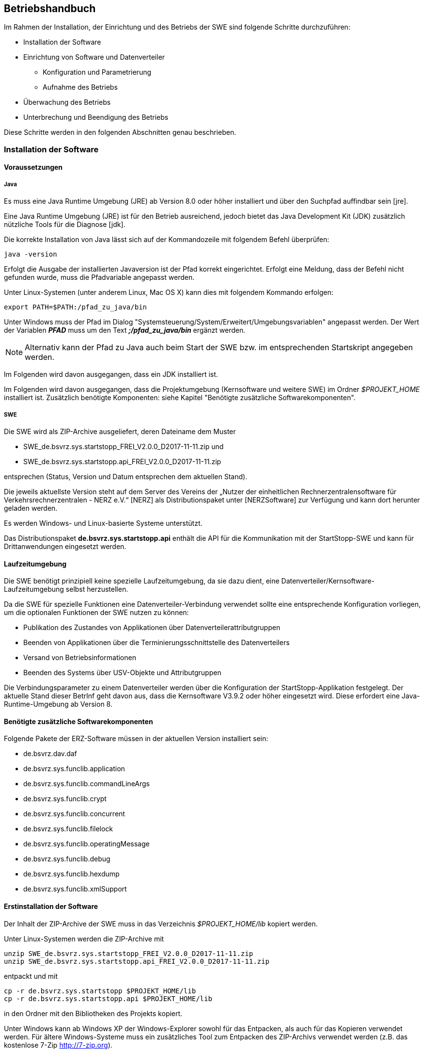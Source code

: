 == Betriebshandbuch

Im  Rahmen  der  Installation,  der  Einrichtung  und  des  Betriebs  der  SWE  sind  folgende  Schritte durchzuführen:

* Installation der Software
* Einrichtung von Software und Datenverteiler
    ** Konfiguration und Parametrierung
    ** Aufnahme des Betriebs
* Überwachung des Betriebs
* Unterbrechung und Beendigung des Betriebs

Diese Schritte werden in den folgenden Abschnitten genau beschrieben.

=== Installation der Software

==== Voraussetzungen

===== Java

Es  muss eine Java  Runtime  Umgebung  (JRE)  ab  Version  8.0 oder höher  installiert  und  über  den Suchpfad auffindbar sein [jre]. 

Eine Java Runtime Umgebung (JRE) ist für den Betrieb ausreichend, jedoch bietet  das Java Development Kit (JDK) zusätzlich nützliche Tools für die Diagnose [jdk].

Die korrekte  Installation von Java lässt sich auf der Kommandozeile mit  folgendem  Befehl überprüfen:

----
java -version
----

Erfolgt die Ausgabe der installierten Javaversion ist der Pfad korrekt eingerichtet. Erfolgt eine Meldung, dass der Befehl nicht gefunden wurde, muss die Pfadvariable angepasst werden.

Unter Linux-Systemen (unter anderem Linux, Mac OS X) kann dies mit folgendem Kommando erfolgen:

----
export PATH=$PATH:/pfad_zu_java/bin
----

Unter Windows muss der Pfad im Dialog "Systemsteuerung/System/Erweitert/Umgebungsvariablen" angepasst werden. Der Wert der Variablen *_PFAD_* muss um den Text *_;/pfad_zu_java/bin_* ergänzt werden.

[NOTE]
Alternativ kann der Pfad zu Java auch beim Start der SWE bzw. im entsprechenden Startskript angegeben werden.

Im Folgenden wird davon ausgegangen, dass ein JDK installiert ist.

Im Folgenden wird davon ausgegangen, dass die Projektumgebung (Kernsoftware und weitere SWE) im Ordner __$PROJEKT_HOME__ installiert ist.
Zusätzlich benötigte Komponenten: siehe Kapitel "Benötigte zusätzliche Softwarekomponenten".

===== SWE

Die SWE wird als ZIP-Archive ausgeliefert, deren Dateiname dem Muster

* SWE_de.bsvrz.sys.startstopp_FREI_V2.0.0_D2017-11-11.zip und
* SWE_de.bsvrz.sys.startstopp.api_FREI_V2.0.0_D2017-11-11.zip

entsprechen (Status, Version und Datum entsprechen dem aktuellen Stand).

Die  jeweils  aktuellste  Version  steht  auf  dem  Server  des  Vereins  der  „Nutzer  der  einheitlichen Rechnerzentralensoftware  für  Verkehrsrechnerzentralen - NERZ e.V.“ [NERZ] als Distributionspaket unter [NERZSoftware] zur Verfügung und kann dort herunter geladen werden.

Es werden Windows- und Linux-basierte Systeme unterstützt.

Das Distributionspaket *de.bsvrz.sys.startstopp.api* enthält die API für die Kommunikation mit der StartStopp-SWE und kann für Drittanwendungen eingesetzt werden.

==== Laufzeitumgebung

Die SWE benötigt prinzipiell keine spezielle Laufzeitumgebung, da sie dazu dient, eine Datenverteiler/Kernsoftware-Laufzeitumgebung selbst herzustellen.

Da die SWE für spezielle Funktionen eine Datenverteiler-Verbindung verwendet sollte eine entsprechende Konfiguration vorliegen, um die optionalen Funktionen der SWE nutzen zu können:

* Publikation des Zustandes von Applikationen über Datenverteilerattributgruppen
* Beenden von Applikationen über die Terminierungsschnittstelle des Datenverteilers
* Versand von Betriebsinformationen
* Beenden des Systems über USV-Objekte und Attributgruppen

Die Verbindungsparameter zu einem Datenverteiler werden über die Konfiguration der StartStopp-Applikation festgelegt. Der aktuelle Stand dieser BetrInf geht  davon aus, dass die Kernsoftware V3.9.2 oder höher eingesetzt wird. Diese erfordert eine Java-Runtime-Umgebung ab Version 8. 

==== Benötigte zusätzliche Softwarekomponenten

Folgende Pakete der ERZ-Software müssen in der aktuellen Version installiert  sein:

* de.bsvrz.dav.daf 
* de.bsvrz.sys.funclib.application 
* de.bsvrz.sys.funclib.commandLineArgs 
* de.bsvrz.sys.funclib.crypt
* de.bsvrz.sys.funclib.concurrent
* de.bsvrz.sys.funclib.filelock
* de.bsvrz.sys.funclib.operatingMessage 
* de.bsvrz.sys.funclib.debug 
* de.bsvrz.sys.funclib.hexdump
* de.bsvrz.sys.funclib.xmlSupport

==== Erstinstallation der Software

Der Inhalt der ZIP-Archive der SWE muss in das Verzeichnis _$PROJEKT_HOME/lib_ kopiert werden.

Unter Linux-Systemen werden die ZIP-Archive mit 

----
unzip SWE_de.bsvrz.sys.startstopp_FREI_V2.0.0_D2017-11-11.zip 
unzip SWE_de.bsvrz.sys.startstopp.api_FREI_V2.0.0_D2017-11-11.zip
----

entpackt und mit

----
cp -r de.bsvrz.sys.startstopp $PROJEKT_HOME/lib
cp -r de.bsvrz.sys.startstopp.api $PROJEKT_HOME/lib
----

in den Ordner mit den Bibliotheken des Projekts kopiert.

Unter Windows kann ab Windows XP der Windows-Explorer sowohl für das Entpacken, als auch für das Kopieren verwendet werden. Für ältere Windows-Systeme muss ein zusätzliches Tool zum Entpacken des ZIP-Archivs verwendet werden (z.B. das kostenlose 7-Zip http://7-zip.org). 

===== Weitere Installationsschritte

Es sind keine weiteren Installationsschritte notwendig.

==== Kontrolle der Installation

Nach erfolgreicher Installation wurde dem Ordner $PROJEKT_HOME/lib
die Unterordner

* de.bsvrz.sys.startstopp und
* de.bsvrz.sys.startstopp.api

hinzugefügt und die Unterordner bzw. ihr Inhalt entsprechen der Struktur im Anhang. 

==== Deinstallation der Software

Für die Deinstallation sollte die SWE gestoppt werden.

Zur  Deinstallation  der  Software  werden  die  Dateien  und  Verzeichnisse,  die in Kapitel "Erstinstallation der Software" installiert bzw. kopiert wurden, gelöscht.

Gleiches gilt für Dateien und Verzeichnisse, die bei der Installation angelegt bzw. kopiert wurden

==== Aktualisierung der Software

Für die Aktualisierung muss die SWE gestoppt werden.

Die Aktualisierung entspricht der Deinstallation und anschließender Erstinstallation der SWE.

=== Einrichtung von Software und Datenverteiler

==== Konfiguration

===== Konfigurationsbereiche

Die SWE arbeitet prinzipiell auch ohne Datenverteilersystem.
Für spezielle Funktionalitäten wird jedoch ein Datenverteilersystem mit den entsprechenden Konfigurationsbereichen benötigt.

Die Statusüberwachung der von der SWE ausgeführten Datenverteiler-Applikationen erfolgt über die im Datenverteiler angelegten Applikationsobjekte (*typ.applikation*). Sie sind mit Einbindung des ohnehin für jedes Datenverteilerssystem obligatorischen Konfigurationsbereiches *kb.systemModellGlobal* verfügbar. Ausgewertet werden die Daten der Attributgruppe *atg.applikationsFertigmeldung*.

Zum Beenden von Applikationen über den Datenverteiler werden die jeweiligen Datenverteilerobjekte (*typ.datenverteiler*) und deren Attributgruppe *atg.terminierung* benötigt, die ebenfalls über den Konfigurationsbereich *kb.systemModellGlobal* verfügbar sind.

Der Zustand der von der StartStopp-SWE verwalteten Datenverteiler-Applikationen wird über Rechnerobjekte (*typ.rechner*) und deren Attributgruppen *atg.prozessInfo* und *atg.startStoppInfo* veröffentlicht. Um dies zu ermöglichen muss der Konfigurationsbereich *kb.tmRechner* eingebunden werden.

Die optionale USV-Überwachung erfordert die Einbindung des Konfigurationsbereichs *kb.tmUsv*. Überwacht werden die Daten der Attributgruppe *atg.usvZustandKritisch* eine vorgegebenen USV-Objekts *typ.usv*.

===== Spezifische Konfigurationen

Spezifische Konfigurationen sind über die Angaben zu den Konfigurationsbereichen hinaus nicht erforderlich.

==== Parametrierung

===== Parametrierung der Parametrierung

Es ist keine Parametrierung erfoderlich, die SWE verwendet keine Parameter eines Datenverteilersystems.

==== Ein- und Ausgangsdaten

Die nachfolgenden Kapitel beschreiben die Ein- und Ausgangsdaten der SWE.

Allgemeine Ein- und Ausgangsdaten, die sich automatisch durch die Verwendung    der Datenverteilerapplikationsschnittstelle (DAF) ergeben, sind hier nicht  aufgeführt. Details  dazu  siehe [BetrInf_DaV-DAF].

===== Eingangsdaten-Datenverteilerschnittstelle

*Senke*

Die SWE ist für keinerlei Daten als Senke an einem Datenverteiler angemeldet.

*Empfänger*

Folgende Daten werden von der SWE als Empfänger vom Datenverteiler empfangen:

[cols="3*", options="header"]
|===
| PID Objekttyp + 
  (PID KB - PID KV)
| PID Attributgruppe
| PID Aspekt

| typ.applikation +
  (kb.systemModellGlobal - kv.kappich)
| atg.applikationsFertigmeldung
| asp.standard

| typ.datenverteiler +
  (kb.systemModellGlobal - kv.kappich)
| atg.angemeldeteApplikationen
| asp.standard

| typ.usv +
  (kb.tmUsv - kv.dambach)
| atg.usvZustandKritisch
| asp.zustand

|===

===== Ausgangsdaten-Datenverteilerschnittstelle

*Quelle*

Folgende Daten werden von der SWE als Quelle an den Datenverteiler gesendet:

[cols="3*", options="header"]
|===
| PID Objekttyp + 
  (PID KB - PID KV)
| PID Attributgruppe
| PID Aspekt

| typ.rechner +
  (kb.tmRechner - kv.dambach)
| atg.prozessInfo
| asp.zustand

| typ.rechner +
  (kb.tmRechner - kv.dambach)
| atg.startStoppInfo
| asp.zustand

|===

*Sender*

Durch die SWE erfolgen keine weiteren Sendeanmeldungen.

===== StartStopp-API

Die SWE bietet eine REST-API-Schnittstelle zur Bedienung der SWE und zum Austausch von Informationen. Detaillierte Information dazu sind im Software-Feinentwurf bzw. in der API-Dokumentation zu finden.  

==== Aufnahme des Betriebs

===== Startparameter

*Datenverteiler-Applikationsfunktionen*

Die SWE selbst ist keine Datenverteiler-Applikation, sie dient viel mehr der Verwaltung eines Datenverteilersystems und kommuniziert mit diesem. Die Standard-Datenverteilerapplikationsparameter sind daher hier nicht von Bedeutung.

*Debug-Ausgaben*

Für Debugausgaben der SWE werden die Möglichkeiten der Datenverteiler-Applikationsfunktionen genutzt. Die SWE unterstützt daher die entsprechenden Aufrufparameter. 

Die Aufrufparameter sind in [BetrInf_DaV-DAF] dokumentiert.

*SWE*

Zusätzlich zu den Standardparametern für die DAF und die Debug-Ausgaben verfügt  die SWE über folgende Aufrufparameter: 

****
-startStoppKonfiguration=<verzeichnis>
****

*Als Verzeichnis wird das angegeben, in dem die StartStopp-Konfigurationsdatei _startstopp.json_ abgelegt wird*

Die Angabe des Verzeichnisses kann als relativer oder absoluter Pfad erfolgen.

Der Standardwert ist *"."*, d.h. das Verzeichnis aus dem heraus die SWE gestartet wird.

Innerhalb des Verzeichnisses wird ein Unterverzeichnis "history" angelegt, in dem die gespeicherten Versionen der StartStopp-Konfiguration angelegt werden.

Das Verzeichnis sollte daher zum Lesen und Schreiben für den Nutzer, der die StartStopp-SWE ausführt freigegeben sein.

****
-benutzerKonfiguration=<verzeichnis>/<datei>
****

*Hier erfolgt die Angabe des Benutzerdefinition der Konfiguration (benutzerdaten.xml)*

Die Benutzerdatenkonfigurationsdatei wird verwendeten, um einen Nutzer, der eine Konfiguration versionieren will zu authentifizieren, wenn noch keine Datenverteilerverbindung besteht.

Es gibt keinen Standardwert. Die Authentifizierung erfolgt dann über die weiter unten definierte "passwd"-Datei.

[NOTE]
Zur Interpretation der Datei wird auf die Möglichkeiten der Datenverteiler-Applikationsfunktionen zurückgegriffen. Das kann zu Problemen führen, wenn der Datenverteiler/Konfiguration bereits gestartet wurde, StartStopp aber keine Verbindung aufbauen kann, weil die Zugangsdaten nicht korrekt konfiguriert wurden. (Lock-Dateien!). In diesem Fall muss der Datenverteiler zunächst beendet werden.

****
-authentifizierung=<verzeichnis>/<datei>
****

*Hier erfolgt die Angabe der Passwd-Datei eines Datenverteilersystems (passwd)*

Die Datei wird verwendeten, um einen Nutzer, der eine Konfiguration versionieren will zu authentifizieren, wenn noch keine Datenverteilerverbindung besteht und die Auswertung der benutzerdaten.xml-Datei nicht möglich ist.

Es gibt keinen Standardwert. Wenn diese letzte Möglichkeit der Authentifizierung fehlschlägt, ist keine Versionierung einer neuen Konfiguration möglich.

****
-port=3000
****

*Der Parameter definiert den Port über den die StartStopp-SWE per REST-API über eine https-Verbindung erreichbar ist.*

Der Standardwert ist 3000.

****
-httpport=0
****

*Der Parameter definiert den optinalen Port über den die StartStopp-SWE per REST-API über eine http-Verbindung erreichbar ist.*

Der Standardwert ist 0, d.h. es wird keine http-Verbindung unterstützt.

[NOTE]
Die Bedienoberfläche und das verfügbare Standard-Rahmenwerk-Plugin kommunizieren über die https-Verbindung.

****
-inkarnationsName=StartStopp
****

*Der Parameter definiert den Inkarnationsname mit dem sich die SWE selbst beim Datenverteiler registriert.*

Der Standardwert ist "StartStopp".

****
-rechner=<pid>
****

*Der Parameter definiert die PID des Rehnerobjekts in der verwendeten Datenverteiler-Konfiguration über das die Prozeßinformationen von der SWE publiziert werden.*

Es gibt keinen Standardwert. 

Wenn der Parameter nicht angegegeben wird, wird ein Rechnerobjekt gesucht, das mit der Hostnamen oder der lokalen IP-Adresse in der Datenverteiler-Konfiguration konfiguriert ist.

Wird kein geeignetes Rechnerobjekt gefunden, werden dieoben beschriebenen Datensätze nicht publiziert. Ansonsten arbeitet die SWE wie vorgesehen.

****
-betriebsMeldungVersenden=ja
****

*Der Parameter bestimmt, ob bei einer bestehenden Datenverteilerverbindung Betriebsmeldungen versendet werden.*

Der Standardwert ist "ja", d.h. beim Starten und Stoppen von Applikationen werden Betriebsmeldungen versendet.

Die Einstellung gilt initial für den Start der SWE. Der Versand von Betriebsmeldungen kann über die StartStopp-REST-API im Betrieb ein- und ausgeschaltet werden.

*Terminal-Bedienoberfläche*

Für die Bedienoberfläche stehen folgende Parameter zur Verfügung:

****
-host=localhost
****

*Der Parameter bestimmt den Hostname des Systems auf dem die StartStopp-SWE gesucht wird.*

Der Standardwert ist "localhost".

****
-port=3000
****

*Der Parameter bestimmt den Port über den eine https-Verbindung zur StartStopp-SWE aufgebaut werden soll.*

Der Standardwert ist "3000".

****
-monochrome=true
****

*Der Parameter bestimmt, ob die Bedienoberfläche farbig dargestellt werden soll.*

Der Standardwert ist "true", die Anzeige erfolgt nicht farbig.

****
-themeFile=<pfad>
****

*Der optionale Parameter erlaubt die Übergabe eines eigenen Themefiles zur Definition der farblichen Darstellung der Bedienoberfläche.*

Nähere Informationen dazu finden sich unter:
*https://github.com/mabe02/lanterna*


===== Starten der SWE

Die SWE wird als Java-Prozess gestartet. In der Regel erfolgt das per Shell-Skript. Ein beispielhaftes Shellskript findet sich nachstehend:

----
@echo off
call einstellungen.bat

title StartStopp

%java% ^
 -cp ..\distributionspakete\de.bsvrz.sys.startstopp\de.bsvrz.sys.startstopp-runtime.jar ^
 de.bsvrz.sys.startstopp.startstopp.StartStopp ^
 -benutzerKonfiguration=../konfiguration/benutzerverwaltung.xml ^
 -authentifizierung=passwd -betriebsMeldungVersenden=nein ^
 -debugLevelStdErrText=INFO

rem Fenster nicht sofort wieder schließen, damit eventuelle Fehler noch lesbar sind.
pause
----

Die erforderlichen Java-Bibliothen inklusive des erforderlichen Klassenpfades sind in der Runtime-Datei *de.bsvrz.sys.startstopp-runtime.jar* hinterlegt.

Die auszuführende Klasse ist *de.bsvrz.sys.startstopp.startstopp.StartStopp*.

Die Terminal-Bedienoberfläche ist ebenfalls in gleichen Paket enthalten:

----
@echo off
call einstellungen.bat

title StartStopp

%java% ^
 -cp ..\distributionspakete\de.bsvrz.sys.startstopp\de.bsvrz.sys.startstopp-runtime.jar ^
 de.bsvrz.sys.startstopp.console.StartStoppConsole 

rem Fenster nicht sofort wieder schließen, damit eventuelle Fehler noch lesbar sind.
pause
----

Die auszuführende Klasse ist *de.bsvrz.sys.startstopp.console.StartStoppConsole*.

==== Überwachung des Prozesses

===== Windows

Um zu prüfen ob ein Prozess der SWE läuft, muss ein Java-Development-Kit [jdk] anstelle der JRE installiert sein. Mit dem dann zur Verfügung stehenden Befehl 
_jps_ kann der Status bestimmt werden.

----
jps -l
----
 
gibt die Liste der laufenden Java-Prozesse aus. Nur wenn in der Liste ein Eintrag

----
19483 de.bsvrz.sys.startstopp.startstopp.StartStopp 
----

auftaucht, läuft die Applikation. Die Prozess-ID zu Beginn der Zeile variiert!

Alternativ kann die Kommandozeile des Prozesses über den Windows-Taskmanager gesucht werden oder über die Bedienoberfläche der StartStopp-Applikation der Zustand der StartStopp-SWE selbst ermittelt werden (siehe Anwenderhandbuch).

===== Linux 

Unter Linux-Systemen kann anstelle von _jps_ das Kommando _ps_ verwendet werden.

Wenn die Ausgabe des Befehls

----
ps -fA | grep de.bsvrz.sys.startstopp.startstopp.StartStopp
----

einen laufenden Java-Prozess liefert, der in der Kommandozeile de.bsvrz.sys.startstopp.startstopp.StartStopp enthält, läuft die Applikation.

[NOTE]
Abhängig vom Startscript bzw. Startverfahren kann das Verfahren vom hier beschriebenen abweichen.

==== Prüfung Störungsfreiheit

===== Prüfung durch Log-Files

Das ordnungsgemäße Ausführen der SWE lässt sich an Hand des Logfiles bzw. der    
Betriebsmeldungen überprüfen. Siehe dazu die Kapitel "Diagnosehandbuch".

=== Unterbrechung oder Beendigung des Betriebs

==== Voraussetzungen

Der Betrieb kann jederzeit beendet werden. 

[NOTE]
Mit dem Beenden der SWE StartStopp wird in der Regel auch das gesamte Datenverteilersystem auf dem betroffenen Rechner beendet!

==== Unterbrechung des Betriebs

Eine vorübergehende Unterbrechung des Betriebs der SWE ist nicht vorgesehen.

==== Beenden des Betriebs

Die SWE sollte über die Bedienoberfläche beendet werden, da nur so die gezielte Beendigung des verwalteten Datenverteilersystems sichergestellt ist.

Nur in Ausnahmefällen kann der SWE-Prozess direkt beendet werden.

===== Windows

[WARNING]
Auf Windows-Systemen kann die SWE den kill-Befehl nicht auswerten, d.h. das von der SWE verwaltete Datenverteiler-System wird nicht beendet und muss in diesem Fall händisch verwaltet werden.

Unter Windows-Systemen wird zunächst die Prozess-ID der zu beendenden 
SWE ermittelt. Der Befehl

----
jps -l 
----

liefert zum Beispiel folgende Ausgabe:

----
19483 de.bsvrz.sys.startstopp.startstopp.StartStopp
----

Mit dem Befehl taskkill /pid 19483 /f kann die SWE dann beendet werden. Mit einem weiteren Aufruf von 

----
jps -l 
----

kann geprüft werden, ob die SWE tatsächlich beendet wurde.

===== Linux

Unter Linux-Systemen wird ebenfalls die Prozess-ID der zu beendenden SWE 
ermittelt. Das kann über den Befehl _jps_ (wenn ein JDK installiert ist) oder _ps_ erfolgen, wie oben beschrieben.

Mit dem Befehl

----
kill 19483
----

kann die SWE dann beendet werden. 

NOTE: Auf Linux-Systemen wird das Signal zum Beenden der SWE ausgewertet und das verwaltete Datenverteilersystem entsprechend Konfiguration heruntergefahren. Es kann daher eine längere Zeit in Anspruch nehmen, ehe der Betriebssystemprozess der SWE tatsächlich beendet wird.
